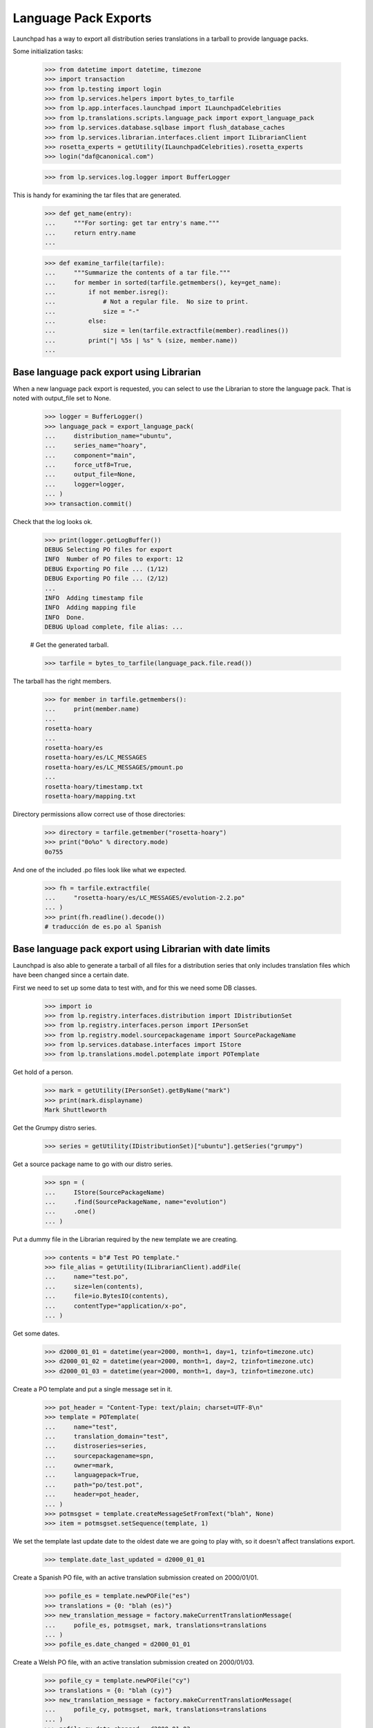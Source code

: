 Language Pack Exports
=====================

Launchpad has a way to export all distribution series translations in a
tarball to provide language packs.

Some initialization tasks:

    >>> from datetime import datetime, timezone
    >>> import transaction
    >>> from lp.testing import login
    >>> from lp.services.helpers import bytes_to_tarfile
    >>> from lp.app.interfaces.launchpad import ILaunchpadCelebrities
    >>> from lp.translations.scripts.language_pack import export_language_pack
    >>> from lp.services.database.sqlbase import flush_database_caches
    >>> from lp.services.librarian.interfaces.client import ILibrarianClient
    >>> rosetta_experts = getUtility(ILaunchpadCelebrities).rosetta_experts
    >>> login("daf@canonical.com")

    >>> from lp.services.log.logger import BufferLogger

This is handy for examining the tar files that are generated.

    >>> def get_name(entry):
    ...     """For sorting: get tar entry's name."""
    ...     return entry.name
    ...

    >>> def examine_tarfile(tarfile):
    ...     """Summarize the contents of a tar file."""
    ...     for member in sorted(tarfile.getmembers(), key=get_name):
    ...         if not member.isreg():
    ...             # Not a regular file.  No size to print.
    ...             size = "-"
    ...         else:
    ...             size = len(tarfile.extractfile(member).readlines())
    ...         print("| %5s | %s" % (size, member.name))
    ...


Base language pack export using Librarian
-----------------------------------------

When a new language pack export is requested, you can select to use the
Librarian to store the language pack. That is noted with output_file set
to None.

    >>> logger = BufferLogger()
    >>> language_pack = export_language_pack(
    ...     distribution_name="ubuntu",
    ...     series_name="hoary",
    ...     component="main",
    ...     force_utf8=True,
    ...     output_file=None,
    ...     logger=logger,
    ... )
    >>> transaction.commit()

Check that the log looks ok.

    >>> print(logger.getLogBuffer())
    DEBUG Selecting PO files for export
    INFO  Number of PO files to export: 12
    DEBUG Exporting PO file ... (1/12)
    DEBUG Exporting PO file ... (2/12)
    ...
    INFO  Adding timestamp file
    INFO  Adding mapping file
    INFO  Done.
    DEBUG Upload complete, file alias: ...

    # Get the generated tarball.

    >>> tarfile = bytes_to_tarfile(language_pack.file.read())

The tarball has the right members.

    >>> for member in tarfile.getmembers():
    ...     print(member.name)
    ...
    rosetta-hoary
    ...
    rosetta-hoary/es
    rosetta-hoary/es/LC_MESSAGES
    rosetta-hoary/es/LC_MESSAGES/pmount.po
    ...
    rosetta-hoary/timestamp.txt
    rosetta-hoary/mapping.txt

Directory permissions allow correct use of those directories:

    >>> directory = tarfile.getmember("rosetta-hoary")
    >>> print("0o%o" % directory.mode)
    0o755

And one of the included .po files look like what we expected.

    >>> fh = tarfile.extractfile(
    ...     "rosetta-hoary/es/LC_MESSAGES/evolution-2.2.po"
    ... )
    >>> print(fh.readline().decode())
    # traducción de es.po al Spanish


Base language pack export using Librarian with date limits
----------------------------------------------------------

Launchpad is also able to generate a tarball of all files for a
distribution series that only includes translation files which have been
changed since a certain date.

First we need to set up some data to test with, and for this we need
some DB classes.

    >>> import io
    >>> from lp.registry.interfaces.distribution import IDistributionSet
    >>> from lp.registry.interfaces.person import IPersonSet
    >>> from lp.registry.model.sourcepackagename import SourcePackageName
    >>> from lp.services.database.interfaces import IStore
    >>> from lp.translations.model.potemplate import POTemplate

Get hold of a person.

    >>> mark = getUtility(IPersonSet).getByName("mark")
    >>> print(mark.displayname)
    Mark Shuttleworth

Get the Grumpy distro series.

    >>> series = getUtility(IDistributionSet)["ubuntu"].getSeries("grumpy")

Get a source package name to go with our distro series.

    >>> spn = (
    ...     IStore(SourcePackageName)
    ...     .find(SourcePackageName, name="evolution")
    ...     .one()
    ... )

Put a dummy file in the Librarian required by the new template we are
creating.

    >>> contents = b"# Test PO template."
    >>> file_alias = getUtility(ILibrarianClient).addFile(
    ...     name="test.po",
    ...     size=len(contents),
    ...     file=io.BytesIO(contents),
    ...     contentType="application/x-po",
    ... )

Get some dates.

    >>> d2000_01_01 = datetime(year=2000, month=1, day=1, tzinfo=timezone.utc)
    >>> d2000_01_02 = datetime(year=2000, month=1, day=2, tzinfo=timezone.utc)
    >>> d2000_01_03 = datetime(year=2000, month=1, day=3, tzinfo=timezone.utc)

Create a PO template and put a single message set in it.

    >>> pot_header = "Content-Type: text/plain; charset=UTF-8\n"
    >>> template = POTemplate(
    ...     name="test",
    ...     translation_domain="test",
    ...     distroseries=series,
    ...     sourcepackagename=spn,
    ...     owner=mark,
    ...     languagepack=True,
    ...     path="po/test.pot",
    ...     header=pot_header,
    ... )
    >>> potmsgset = template.createMessageSetFromText("blah", None)
    >>> item = potmsgset.setSequence(template, 1)

We set the template last update date to the oldest date we are going to
play with, so it doesn't affect translations export.

    >>> template.date_last_updated = d2000_01_01

Create a Spanish PO file, with an active translation submission created
on 2000/01/01.

    >>> pofile_es = template.newPOFile("es")
    >>> translations = {0: "blah (es)"}
    >>> new_translation_message = factory.makeCurrentTranslationMessage(
    ...     pofile_es, potmsgset, mark, translations=translations
    ... )
    >>> pofile_es.date_changed = d2000_01_01

Create a Welsh PO file, with an active translation submission created on
2000/01/03.

    >>> pofile_cy = template.newPOFile("cy")
    >>> translations = {0: "blah (cy)"}
    >>> new_translation_message = factory.makeCurrentTranslationMessage(
    ...     pofile_cy, potmsgset, mark, translations=translations
    ... )
    >>> pofile_cy.date_changed = d2000_01_03
    >>> transaction.commit()

First, export without any existing base language pack: should get both
PO files.

    >>> print(series.language_pack_base)
    None

    >>> logger = BufferLogger()
    >>> flush_database_caches()
    >>> language_pack = export_language_pack(
    ...     distribution_name="ubuntu",
    ...     series_name="grumpy",
    ...     component=None,
    ...     force_utf8=True,
    ...     output_file=None,
    ...     logger=logger,
    ... )
    >>> transaction.commit()

Check that the log looks ok.

    >>> print(logger.getLogBuffer())
    DEBUG Selecting PO files for export
    INFO  Number of PO files to export: 2
    DEBUG Exporting PO file ... (1/2)
    DEBUG Exporting PO file ... (2/2)
    INFO  Adding timestamp file
    INFO  Adding mapping file
    INFO  Done.
    DEBUG Upload complete, file alias: ...
    INFO  Registered the language pack.

    # Get the generated tarball.

    >>> tarfile = bytes_to_tarfile(language_pack.file.read())
    >>> examine_tarfile(tarfile)
    |     - | rosetta-grumpy
    |     - | rosetta-grumpy/cy
    |     - | rosetta-grumpy/cy/LC_MESSAGES
    |    21 | rosetta-grumpy/cy/LC_MESSAGES/test.po
    |     - | rosetta-grumpy/es
    |     - | rosetta-grumpy/es/LC_MESSAGES
    |    21 | rosetta-grumpy/es/LC_MESSAGES/test.po
    |     1 | rosetta-grumpy/mapping.txt
    |     1 | rosetta-grumpy/timestamp.txt

Check the files look OK.

    >>> fh = tarfile.extractfile("rosetta-grumpy/es/LC_MESSAGES/test.po")
    >>> print(fh.read().decode("UTF-8"))
    # Spanish translation for evolution
    # Copyright (c) ... Rosetta Contributors and Canonical Ltd ...
    # This file is distributed under the same license as the evolution pack...
    # FIRST AUTHOR <EMAIL@ADDRESS>, ...
    #
    msgid ""
    msgstr ""
    "Project-Id-Version: evolution\n"
    "Report-Msgid-Bugs-To: FULL NAME <EMAIL@ADDRESS>\n"
    "POT-Creation-Date: ...\n"
    "PO-Revision-Date: ...\n"
    "Last-Translator: Mark Shuttleworth <mark@example.com>\n"
    "Language-Team: Spanish <es@li.org>\n"
    "MIME-Version: 1.0\n"
    "Content-Type: text/plain; charset=UTF-8\n"
    "Content-Transfer-Encoding: 8bit\n"
    "X-Launchpad-Export-Date: ...-...-... ...:...+...\n"
    "X-Generator: Launchpad (build ...)\n"
    <BLANKLINE>
    msgid "blah"
    msgstr "blah (es)"

    >>> fh = tarfile.extractfile("rosetta-grumpy/cy/LC_MESSAGES/test.po")
    >>> print(fh.read().decode("UTF-8"))
    # Welsh translation for evolution
    # Copyright (c) ... Rosetta Contributors and Canonical Ltd ...
    # This file is distributed under the same license as the evolution pack...
    # FIRST AUTHOR <EMAIL@ADDRESS>, ...
    #
    msgid ""
    msgstr ""
    "Project-Id-Version: evolution\n"
    "Report-Msgid-Bugs-To: FULL NAME <EMAIL@ADDRESS>\n"
    "POT-Creation-Date: ...\n"
    "PO-Revision-Date: ...\n"
    "Last-Translator: Mark Shuttleworth <mark@example.com>\n"
    "Language-Team: Welsh <cy@li.org>\n"
    "MIME-Version: 1.0\n"
    "Content-Type: text/plain; charset=UTF-8\n"
    "Content-Transfer-Encoding: 8bit\n"
    "X-Launchpad-Export-Date: ...-...-... ...:...+...\n"
    "X-Generator: Launchpad (build ...)\n"
    <BLANKLINE>
    msgid "blah"
    msgstr "blah (cy)"

We set this language pack as the base package for the distroseries. Next
export will be a delta based on that one.

    >>> series.language_pack_base = language_pack

This is needed to make the PO export cache work, since it uses the
Librarian.

    >>> transaction.commit()

Then, export with a date limit: we should only get the second PO file.
The way to set date limits is setting when the base language pack was
exported, thus, we set it and request an update export, which means we
should get only files that were updated after 2000-01-02.

    >>> series.language_pack_base.date_exported = d2000_01_02
    >>> transaction.commit()
    >>> language_pack = export_language_pack(
    ...     distribution_name="ubuntu",
    ...     series_name="grumpy",
    ...     component=None,
    ...     force_utf8=True,
    ...     output_file=None,
    ...     logger=logger,
    ... )
    >>> transaction.commit()

    # Get the generated tarball.

    >>> tarfile = bytes_to_tarfile(language_pack.file.read())

Now, there is only one file exported for the 'test' domain, the one that
had the modification date after the last generated language pack.

    >>> examine_tarfile(tarfile)
    |     - | rosetta-grumpy
    |     - | rosetta-grumpy/cy
    |     - | rosetta-grumpy/cy/LC_MESSAGES
    |    21 | rosetta-grumpy/cy/LC_MESSAGES/test.po
    |     1 | rosetta-grumpy/mapping.txt
    |     1 | rosetta-grumpy/timestamp.txt

There is another situation where a translation file is exported again as
part of a language pack update, even without being changed.  It is re-
exported if its template has been changed since the last language pack
was produced.

The latest template change is noted in IPOTemplate.date_last_updated. An
update to the template causes that field to be updated, so that the next
export will include all its translations as well.

    >>> template.date_last_updated = datetime.now(timezone.utc)

    # Save changes.

    >>> transaction.commit()

We export a language pack with changes relative to a base language pack
that was exported on 2000-01-03:

    >>> series.language_pack_base.date_exported = d2000_01_03
    >>> flush_database_caches()
    >>> language_pack = export_language_pack(
    ...     distribution_name="ubuntu",
    ...     series_name="grumpy",
    ...     component=None,
    ...     force_utf8=True,
    ...     output_file=None,
    ...     logger=logger,
    ... )
    >>> transaction.commit()

The Spanish translation has not changed since 2000-01-03, but the
template has.  That's why we get both translations:

    >>> tarfile = bytes_to_tarfile(language_pack.file.read())
    >>> examine_tarfile(tarfile)
    |     - | rosetta-grumpy
    |     - | rosetta-grumpy/cy
    |     - | rosetta-grumpy/cy/LC_MESSAGES
    |    21 | rosetta-grumpy/cy/LC_MESSAGES/test.po
    |     - | rosetta-grumpy/es
    |     - | rosetta-grumpy/es/LC_MESSAGES
    |    21 | rosetta-grumpy/es/LC_MESSAGES/test.po
    |     1 | rosetta-grumpy/mapping.txt
    |     1 | rosetta-grumpy/timestamp.txt


Script arguments and concurrency
--------------------------------

The language-pack-exporter script requires two arguments to run: the
distribution name, and series name. The script promptly exits if the
number of command-line arguments is wrong.

    >>> import subprocess
    >>> def get_subprocess(command):
    ...     return subprocess.Popen(
    ...         command,
    ...         stdin=subprocess.PIPE,
    ...         stdout=subprocess.PIPE,
    ...         stderr=subprocess.PIPE,
    ...         universal_newlines=True,
    ...     )
    ...

    >>> proc = get_subprocess(["cronscripts/language-pack-exporter.py"])
    >>> (out, err) = proc.communicate()
    >>> print(err)
    Traceback (most recent call last):
     ...
    lp.services.scripts.base.LaunchpadScriptFailure:
    Wrong number of arguments: should include distribution and series name.

    >>> proc.returncode
    1

The script runs when 'ubuntu' and 'hoary' are passed as the distribution
and series names.

Several instances of the language-pack-exporter script can be run
concurrently so long as each instance is exporting a different
combination of distribution and series. LaunchpadScript instanced uses
the lockfilename to prevent the script from running concurrently.
RosettaLangPackExporter incorporates the distribution and series names
into the lockfilename to allow multiple exports to run concurrently for
different distribution and series combinations.

    >>> proc = get_subprocess(
    ...     ["cronscripts/language-pack-exporter.py", "ubuntu", "hoary"]
    ... )
    >>> (out, err) = proc.communicate()
    >>> print(err)
    INFO    Setting lockfile name to
            launchpad-language-pack-exporter__ubuntu__hoary.lock.
    INFO    Creating lockfile:
        /var/lock/launchpad-language-pack-exporter__ubuntu__hoary.lock
    INFO    Exporting translations for series hoary of distribution ubuntu.
    INFO    Number of PO files to export: 12
    INFO    Adding timestamp file
    INFO    Adding mapping file
    INFO    Done.
    INFO    Registered the language pack.

    >>> print(out)
    <BLANKLINE>

    >>> proc.returncode
    0
